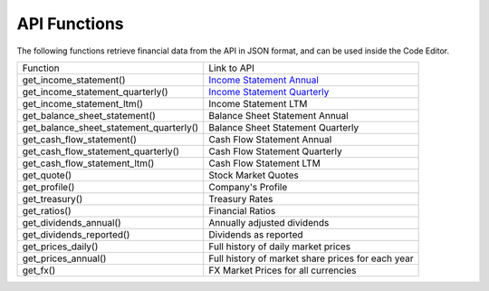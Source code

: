 API Functions
=============

The following functions retrieve financial data from the API in JSON format, and can be used inside the Code Editor.

+-----------------------------------------+--------------------------------------------------------------------------------------------------------+
| Function                                | Link to API                                                                                            |
+-----------------------------------------+--------------------------------------------------------------------------------------------------------+
| get_income_statement()                  | `Income Statement Annual <https://discountingcashflows.com/api/income-statement/AAPL/>`__              |
+-----------------------------------------+--------------------------------------------------------------------------------------------------------+
| get_income_statement_quarterly()        | `Income Statement Quarterly <https://discountingcashflows.com/api/income-statement/quarterly/AAPL/>`__ |
+-----------------------------------------+--------------------------------------------------------------------------------------------------------+
| get_income_statement_ltm()              | Income Statement LTM                                                                                   |
+-----------------------------------------+--------------------------------------------------------------------------------------------------------+
| get_balance_sheet_statement()           | Balance Sheet Statement Annual                                                                         |
+-----------------------------------------+--------------------------------------------------------------------------------------------------------+
| get_balance_sheet_statement_quarterly() | Balance Sheet Statement Quarterly                                                                      |
+-----------------------------------------+--------------------------------------------------------------------------------------------------------+
| get_cash_flow_statement()               | Cash Flow Statement Annual                                                                             |
+-----------------------------------------+--------------------------------------------------------------------------------------------------------+
| get_cash_flow_statement_quarterly()     | Cash Flow Statement Quarterly                                                                          |
+-----------------------------------------+--------------------------------------------------------------------------------------------------------+
| get_cash_flow_statement_ltm()           | Cash Flow Statement LTM                                                                                |
+-----------------------------------------+--------------------------------------------------------------------------------------------------------+
| get_quote()                             | Stock Market Quotes                                                                                    |
+-----------------------------------------+--------------------------------------------------------------------------------------------------------+
| get_profile()                           | Company's Profile                                                                                      |
+-----------------------------------------+--------------------------------------------------------------------------------------------------------+
| get_treasury()                          | Treasury Rates                                                                                         |
+-----------------------------------------+--------------------------------------------------------------------------------------------------------+
| get_ratios()                            | Financial Ratios                                                                                       |
+-----------------------------------------+--------------------------------------------------------------------------------------------------------+
| get_dividends_annual()                  | Annually adjusted dividends                                                                            |
+-----------------------------------------+--------------------------------------------------------------------------------------------------------+
| get_dividends_reported()                | Dividends as reported                                                                                  |
+-----------------------------------------+--------------------------------------------------------------------------------------------------------+
| get_prices_daily()                      | Full history of daily market prices                                                                    |
+-----------------------------------------+--------------------------------------------------------------------------------------------------------+
| get_prices_annual()                     | Full history of market share prices for each year                                                      |
+-----------------------------------------+--------------------------------------------------------------------------------------------------------+
| get_fx()                                | FX Market Prices for all currencies                                                                    |
+-----------------------------------------+--------------------------------------------------------------------------------------------------------+
